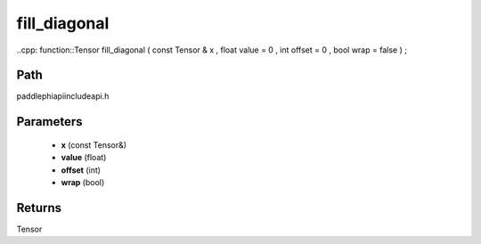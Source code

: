 .. _en_api_paddle_experimental_fill_diagonal:

fill_diagonal
-------------------------------

..cpp: function::Tensor fill_diagonal ( const Tensor & x , float value = 0 , int offset = 0 , bool wrap = false ) ;


Path
:::::::::::::::::::::
paddle\phi\api\include\api.h

Parameters
:::::::::::::::::::::
	- **x** (const Tensor&)
	- **value** (float)
	- **offset** (int)
	- **wrap** (bool)

Returns
:::::::::::::::::::::
Tensor
